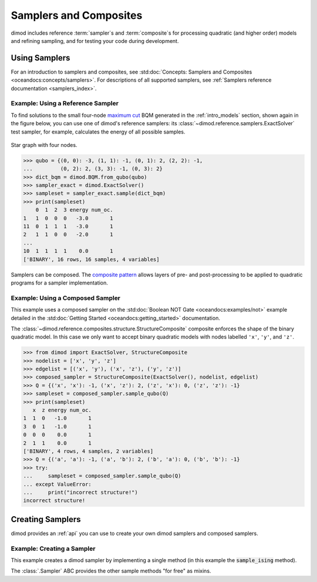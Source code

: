 .. _intro_samplers:

=======================
Samplers and Composites
=======================

dimod includes reference :term:`sampler`\ s and :term:`composite`\ s for processing
quadratic (and higher order) models and refining sampling, and for
testing your code during development.

Using Samplers
==============

For an introduction to samplers and composites, see
:std:doc:`Concepts: Samplers and Composites <oceandocs:concepts/samplers>`.
For descriptions of all supported samplers, see
:ref:`Samplers reference documentation <samplers_index>`.

Example: Using a Reference Sampler
----------------------------------

To find solutions to the small four-node
`maximum cut <https://en.wikipedia.org/wiki/Maximum_cut>`_
BQM generated in the :ref:`intro_models` section, shown again in the figure below,
you can use one of dimod's reference samplers: its
:class:`~dimod.reference.samplers.ExactSolver` test sampler, for example,
calculates the energy of all possible samples.

.. figure:: ../_images/four_node_star_graph.png
    :align: center
    :scale: 40 %
    :name: four_node_star_graph2
    :alt: Four-node star graph

    Star graph with four nodes.

>>> qubo = {(0, 0): -3, (1, 1): -1, (0, 1): 2, (2, 2): -1,
...         (0, 2): 2, (3, 3): -1, (0, 3): 2}
>>> dict_bqm = dimod.BQM.from_qubo(qubo)
>>> sampler_exact = dimod.ExactSolver()
>>> sampleset = sampler_exact.sample(dict_bqm)
>>> print(sampleset)
    0  1  2  3 energy num_oc.
1   1  0  0  0   -3.0       1
11  0  1  1  1   -3.0       1
2   1  1  0  0   -2.0       1
...
10  1  1  1  1    0.0       1
['BINARY', 16 rows, 16 samples, 4 variables]

Samplers can be composed. The
`composite pattern <https://en.wikipedia.org/wiki/Composite_pattern>`_ allows
layers of pre- and post-processing to be applied to quadratic programs for a
sampler implementation.

Example: Using a Composed Sampler
---------------------------------

This example uses a composed sampler on the
:std:doc:`Boolean NOT Gate <oceandocs:examples/not>`
example detailed in the :std:doc:`Getting Started <oceandocs:getting_started>`
documentation.

The :class:`~dimod.reference.composites.structure.StructureComposite`
composite enforces the shape of the binary quadratic model. In this case we
only want to accept binary quadratic models with nodes labelled ``'x'``,
``'y'``, and ``'z'``.

>>> from dimod import ExactSolver, StructureComposite
>>> nodelist = ['x', 'y', 'z']
>>> edgelist = [('x', 'y'), ('x', 'z'), ('y', 'z')]
>>> composed_sampler = StructureComposite(ExactSolver(), nodelist, edgelist)
>>> Q = {('x', 'x'): -1, ('x', 'z'): 2, ('z', 'x'): 0, ('z', 'z'): -1}
>>> sampleset = composed_sampler.sample_qubo(Q)
>>> print(sampleset)
   x  z energy num_oc.
1  1  0   -1.0       1
3  0  1   -1.0       1
0  0  0    0.0       1
2  1  1    0.0       1
['BINARY', 4 rows, 4 samples, 2 variables]
>>> Q = {('a', 'a'): -1, ('a', 'b'): 2, ('b', 'a'): 0, ('b', 'b'): -1}
>>> try:
...     sampleset = composed_sampler.sample_qubo(Q)
... except ValueError:
...     print("incorrect structure!")
incorrect structure!


Creating Samplers
=================

dimod provides an :ref:`api` you can use to create your own dimod samplers and
composed samplers.

Example: Creating a Sampler
---------------------------

This example creates a dimod sampler by implementing a single method (in this
example the :code:`sample_ising` method).

.. testcode::

    class LinearIsingSampler(dimod.Sampler):

        def sample_ising(self, h, J, **kwargs):
            kwargs = self.remove_unknown_kwargs(**kwargs)
            sample = linear_ising(h, J, **kwargs)  # Defined elsewhere
            energy = dimod.ising_energy(sample, h, J)
            return dimod.SampleSet.from_samples(sample, vartype=dimod.SPIN, energy=energy)

        @property
        def properties(self):
            return dict()

        @property
        def parameters(self):
            return dict()

The :class:`.Sampler` ABC provides the other sample methods "for free"
as mixins.
